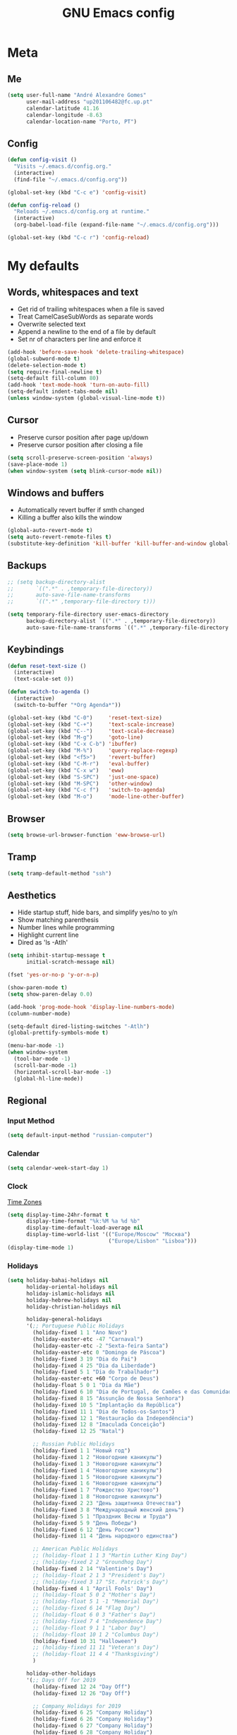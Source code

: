 #+TITLE: GNU Emacs config
#+OPTIONS: num:nil toc:nil email:t
#+LATEX_HEADER: \usepackage[margin=1.2cm]{geometry}


* Meta
:PROPERTIES:
:EMACS_VERSION: 26.1 (GTK+)
:ORG_VERSION: 9.2.3
:END:
** Me
#+BEGIN_SRC emacs-lisp
  (setq user-full-name "André Alexandre Gomes"
        user-mail-address "up201106482@fc.up.pt"
        calendar-latitude 41.16
        calendar-longitude -8.63
        calendar-location-name "Porto, PT")
#+END_SRC

** Config
#+BEGIN_SRC emacs-lisp
  (defun config-visit ()
    "Visits ~/.emacs.d/config.org."
    (interactive)
    (find-file "~/.emacs.d/config.org"))

  (global-set-key (kbd "C-c e") 'config-visit)

  (defun config-reload ()
    "Reloads ~/.emacs.d/config.org at runtime."
    (interactive)
    (org-babel-load-file (expand-file-name "~/.emacs.d/config.org")))

  (global-set-key (kbd "C-c r") 'config-reload)
#+END_SRC

* My defaults
** Words, whitespaces and text
- Get rid of trailing whitespaces when a file is saved
- Treat CamelCaseSubWords as separate words
- Overwrite selected text
- Append a newline to the end of a file by default
- Set nr of characters per line and enforce it
#+BEGIN_SRC emacs-lisp
  (add-hook 'before-save-hook 'delete-trailing-whitespace)
  (global-subword-mode t)
  (delete-selection-mode t)
  (setq require-final-newline t)
  (setq-default fill-column 80)
  (add-hook 'text-mode-hook 'turn-on-auto-fill)
  (setq-default indent-tabs-mode nil)
  (unless window-system (global-visual-line-mode t))
#+END_SRC

** Cursor
- Preserve cursor position after page up/down
- Preserve cursor position after closing a file
#+BEGIN_SRC emacs-lisp
  (setq scroll-preserve-screen-position 'always)
  (save-place-mode 1)
  (when window-system (setq blink-cursor-mode nil))
#+END_SRC

** Windows and buffers
- Automatically revert buffer if smth changed
- Killing a buffer also kills the window

#+BEGIN_SRC emacs-lisp
  (global-auto-revert-mode t)
  (setq auto-revert-remote-files t)
  (substitute-key-definition 'kill-buffer 'kill-buffer-and-window global-map)
#+END_SRC

** Backups
#+begin_src emacs-lisp
  ;; (setq backup-directory-alist
  ;;       `((".*" . ,temporary-file-directory))
  ;;       auto-save-file-name-transforms
  ;;       `((".*" ,temporary-file-directory t)))

  (setq temporary-file-directory user-emacs-directory
        backup-directory-alist `((".*" . ,temporary-file-directory))
        auto-save-file-name-transforms `((".*" ,temporary-file-directory t)))
#+end_src

** Keybindings
#+BEGIN_SRC emacs-lisp
  (defun reset-text-size ()
    (interactive)
    (text-scale-set 0))

  (defun switch-to-agenda ()
    (interactive)
    (switch-to-buffer "*Org Agenda*"))

  (global-set-key (kbd "C-0")     'reset-text-size)
  (global-set-key (kbd "C-+")     'text-scale-increase)
  (global-set-key (kbd "C--")     'text-scale-decrease)
  (global-set-key (kbd "M-g")     'goto-line)
  (global-set-key (kbd "C-x C-b") 'ibuffer)
  (global-set-key (kbd "M-%")     'query-replace-regexp)
  (global-set-key (kbd "<f5>")    'revert-buffer)
  (global-set-key (kbd "C-M-r")   'eval-buffer)
  (global-set-key (kbd "C-x w")   'eww)
  (global-set-key (kbd "S-SPC")   'just-one-space)
  (global-set-key (kbd "M-SPC")   'other-window)
  (global-set-key (kbd "C-c f")   'switch-to-agenda)
  (global-set-key (kbd "M-o")     'mode-line-other-buffer)
#+END_SRC

** Browser
#+BEGIN_SRC emacs-lisp
  (setq browse-url-browser-function 'eww-browse-url)
#+END_SRC

** Tramp
#+begin_src emacs-lisp
  (setq tramp-default-method "ssh")
#+end_src

** Aesthetics
- Hide startup stuff, hide bars, and simplify yes/no to y/n
- Show matching parenthesis
- Number lines while programming
- Highlight current line
- Dired as 'ls -Atlh'
#+BEGIN_SRC emacs-lisp
  (setq inhibit-startup-message t
        initial-scratch-message nil)

  (fset 'yes-or-no-p 'y-or-n-p)

  (show-paren-mode t)
  (setq show-paren-delay 0.0)

  (add-hook 'prog-mode-hook 'display-line-numbers-mode)
  (column-number-mode)

  (setq-default dired-listing-switches "-Atlh")
  (global-prettify-symbols-mode t)

  (menu-bar-mode -1)
  (when window-system
    (tool-bar-mode -1)
    (scroll-bar-mode -1)
    (horizontal-scroll-bar-mode -1)
    (global-hl-line-mode))
#+END_SRC

** Regional
*** Input Method
#+BEGIN_SRC emacs-lisp
  (setq default-input-method "russian-computer")
#+END_SRC

*** Calendar
#+begin_src emacs-lisp
  (setq calendar-week-start-day 1)
#+end_src

*** Clock
[[https://en.wikipedia.org/wiki/List_of_tz_database_time_zones][Time Zones]]
#+BEGIN_SRC emacs-lisp
  (setq display-time-24hr-format t
        display-time-format "%k:%M %a %d %b"
        display-time-default-load-average nil
        display-time-world-list '(("Europe/Moscow" "Москва")
                                  ("Europe/Lisbon" "Lisboa")))
  (display-time-mode 1)
#+END_SRC

*** Holidays
#+BEGIN_SRC emacs-lisp
  (setq holiday-bahai-holidays nil
        holiday-oriental-holidays nil
        holiday-islamic-holidays nil
        holiday-hebrew-holidays nil
        holiday-christian-holidays nil

        holiday-general-holidays
        '(;; Portuguese Public Holidays
          (holiday-fixed 1 1 "Ano Novo")
          (holiday-easter-etc -47 "Carnaval")
          (holiday-easter-etc -2 "Sexta-feira Santa")
          (holiday-easter-etc 0 "Domingo de Páscoa")
          (holiday-fixed 3 19 "Dia do Pai")
          (holiday-fixed 4 25 "Dia da Liberdade")
          (holiday-fixed 5 1 "Dia do Trabalhador")
          (holiday-easter-etc +60 "Corpo de Deus")
          (holiday-float 5 0 1 "Dia da Mãe")
          (holiday-fixed 6 10 "Dia de Portugal, de Camões e das Comunidades Portuguesas")
          (holiday-fixed 8 15 "Assunção de Nossa Senhora")
          (holiday-fixed 10 5 "Implantação da República")
          (holiday-fixed 11 1 "Dia de Todos-os-Santos")
          (holiday-fixed 12 1 "Restauração da Independência")
          (holiday-fixed 12 8 "Imaculada Conceição")
          (holiday-fixed 12 25 "Natal")

          ;; Russian Public Holidays
          (holiday-fixed 1 1 "Новый год")
          (holiday-fixed 1 2 "Новогодние каникулы")
          (holiday-fixed 1 3 "Новогодние каникулы")
          (holiday-fixed 1 4 "Новогодние каникулы")
          (holiday-fixed 1 5 "Новогодние каникулы")
          (holiday-fixed 1 6 "Новогодние каникулы")
          (holiday-fixed 1 7 "Рождество Христово")
          (holiday-fixed 1 8 "Новогодние каникулы")
          (holiday-fixed 2 23 "День защитника Отечества")
          (holiday-fixed 3 8 "Международный женский день")
          (holiday-fixed 5 1 "Праздник Весны и Труда")
          (holiday-fixed 5 9 "День Победы")
          (holiday-fixed 6 12 "День России")
          (holiday-fixed 11 4 "День народного единства")

          ;; American Public Holidays
          ;; (holiday-float 1 1 3 "Martin Luther King Day")
          ;; (holiday-fixed 2 2 "Groundhog Day")
          (holiday-fixed 2 14 "Valentine's Day")
          ;; (holiday-float 2 1 3 "President's Day")
          ;; (holiday-fixed 3 17 "St. Patrick's Day")
          (holiday-fixed 4 1 "April Fools' Day")
          ;; (holiday-float 5 0 2 "Mother's Day")
          ;; (holiday-float 5 1 -1 "Memorial Day")
          ;; (holiday-fixed 6 14 "Flag Day")
          ;; (holiday-float 6 0 3 "Father's Day")
          ;; (holiday-fixed 7 4 "Independence Day")
          ;; (holiday-float 9 1 1 "Labor Day")
          ;; (holiday-float 10 1 2 "Columbus Day")
          (holiday-fixed 10 31 "Halloween")
          ;; (holiday-fixed 11 11 "Veteran's Day")
          ;; (holiday-float 11 4 4 "Thanksgiving")
          )

        holiday-other-holidays
        '(;; Days Off for 2019
          (holiday-fixed 12 24 "Day Off")
          (holiday-fixed 12 26 "Day Off")

          ;; Company Holidays for 2019
          (holiday-fixed 6 25 "Company Holiday")
          (holiday-fixed 6 26 "Company Holiday")
          (holiday-fixed 6 27 "Company Holiday")
          (holiday-fixed 6 28 "Company Holiday")
          (holiday-fixed 7 9 "Company Holiday")
          (holiday-fixed 7 10 "Company Holiday")
          (holiday-fixed 7 11 "Company Holiday")
          (holiday-fixed 7 12 "Company Holiday")
          (holiday-fixed 7 15 "Company Holiday")
          (holiday-fixed 7 16 "Company Holiday")
          (holiday-fixed 7 17 "Company Holiday")
          (holiday-fixed 7 18 "Company Holiday")
          (holiday-fixed 7 19 "Company Holiday"))

        holiday-local-holidays
        '(;; Porto, PT
          (holiday-fixed 6 24 "Dia de São João")))
#+END_SRC
* Org
** Basic config
#+BEGIN_SRC emacs-lisp
  (use-package org
    :config
    ;; (setq org-ellipsis " ⬎")
    (setq org-ellipsis " §"
          org-goto-interface 'outline-path-completion
          org-goto-max-level 10
          org-startup-indented t
          org-startup-with-inline-images t
          org-hide-leading-stars t
          org-special-ctrl-a/e t
          org-special-ctrl-k t
          org-startup-folded t
          org-return-follows-link t
          org-cycle-include-plain-lists 'integrate
          org-directory "~/NextCloud/org/"
          org-agenda-files '("~/NextCloud/org")
          ;; org-mobile-directory "~/NextCloud/mobileorg/"
          ;; org-mobile-files '("~/NextCloud/org")
          ;; org-mobile-inbox-for-pull "~/NextCloud/org/from-mobile.org"
          org-refile-targets '((org-agenda-files :maxlevel . 5))
          org-refile-allow-creating-parent-nodes t
          org-agenda-skip-deadline-prewarning-if-scheduled t
          org-agenda-include-diary t
          org-agenda-span 10
          org-agenda-start-on-weekday nil
          org-todo-keywords '((sequence "TODO(t)"
                                        "STARTED(s!)"
                                        "WAITING(w@)"
                                        "|"
                                        "DONE(d!)"
                                        "NOT TODO(n@)"
                                        "CANCELED(c@)"))
          org-todo-keyword-faces '(("TODO" . org-warning)
                                   ("STARTED" . "yellow")
                                   ("WAITING" . "orange"))
          org-src-fontify-natively t
          org-src-tab-acts-natively t
          org-src-window-setup 'current-window
          org-confirm-babel-evaluate nil
          org-highlight-latex-and-related (quote (latex script entities))
          org-format-latex-options (quote
                                    (:foreground default :background default :scale 2.0 :html-foreground "Black" :html-background "Transparent" :html-scale 1.0 :matchers
               ("begin" "$1" "$" "$$" "\\(" "\\[")))
          orgtbl-mode t)
    (custom-set-faces '(org-ellipsis ((t (:foreground "gray70" :underline nil)))))
    ;; (add-hook 'after-init-hook 'org-mobile-pull)
    ;; (add-hook 'kill-emacs-hook 'org-mobile-push)
    (require 'org-tempo)
    (add-to-list 'org-structure-template-alist '("el" . "src emacs-lisp"))
    (add-to-list 'org-structure-template-alist '("py" . "src python"))
    (add-to-list 'org-structure-template-alist '("hk" . "src haskell"))
    ;; (add-to-list 'org-structure-template-alist
    ;;              '("el" "#+BEGIN_SRC emacs-lisp\n?\n#+END_SRC"))
    ;; (add-to-list 'org-structure-template-alist
    ;;              '("py" "#+BEGIN_SRC python\n?\n#+END_SRC"))
    ;; (add-to-list 'org-structure-template-alist
    ;;              '("ab" "#+BEGIN_abstract \n?\n#+END_abstract"))
    ;; (add-to-list 'org-structure-template-alist
    ;;              '("lx" "#+BEGIN_LaTeX \n?\n#+END_LaTeX"))
    ;; (add-to-list 'org-structure-template-alist
    ;;              '("th" "#+BEGIN_theorem \n?\n#+END_theorem"))
    (defun aag/org-checkbox-next ()
      (interactive)
      (when (org-at-item-checkbox-p)
        (org-toggle-checkbox))
      (org-next-item))

    :bind
    ("\C-ca" . org-agenda)
    ("\C-cl" . org-store-link)
    ("\C-cc" . org-capture)
    ("C-c i" . org-time-stamp-inactive)
    ("C-c j" . aag/org-checkbox-next))
#+END_SRC

#+BEGIN_SRC emacs-lisp
    (setq exec-path (append exec-path '("/usr/bin/tex")))

    (org-babel-do-load-languages
     'org-babel-load-languages
     '((python . t)
       (latex . t)))
#+END_SRC

#+BEGIN_SRC emacs-lisp
  (require 'ox-beamer)
#+END_SRC

** Org pdftools view
#+BEGIN_SRC emacs-lisp
  (when window-system
    (use-package org-pdfview))
#+END_SRC

* Programming
** Python
#+BEGIN_SRC emacs-lisp
  (defun drf/append-to-path (path)
    "Add a path both to the $PATH variable and to Emacs' exec-path."
    (setenv "PATH" (concat (getenv "PATH") ":" path))
    (add-to-list 'exec-path path))

  (drf/append-to-path "/home/shady/anaconda3/bin/")


  (use-package elpy
    :config
    (elpy-enable)
    (setq python-shell-interpreter "ipython"
        python-shell-interpreter-args "-i --simple-prompt"))

  (use-package company-jedi)
  (add-to-list 'company-backends 'company-jedi)

  ;; (add-hook 'python-mode-hook 'jedi:setup)

  (use-package ein)
  (add-hook 'ein:connect-mode-hook 'ein:jedi-setup)

  ;; (setq python-shell-interpreter "jupyter"
  ;;       python-shell-interpreter-args "console --simple-prompt"
  ;;       python-shell-prompt-detect-failure-warning nil)
  ;; (add-to-list 'python-shell-completion-native-disabled-interpreters
  ;;              "jupyter")

  ;; use flycheck not flymake with elpy
  (when (require 'flycheck nil t)
    (setq elpy-modules (delq 'elpy-module-flymake elpy-modules))
    (add-hook 'elpy-mode-hook 'flycheck-mode))

  ;; enable autopep8 formatting on save
  (use-package py-autopep8)

  (add-hook 'elpy-mode-hook 'py-autopep8-enable-on-save)

  (add-hook 'python-mode-hook (lambda ()
                                    (require 'sphinx-doc)
                                    (sphinx-doc-mode t)))

  (add-hook 'python-mode-hook (setq-default electric-indent-inhibit t))


#+END_SRC
** Haskell
#+begin_src emacs-lisp
  (use-package haskell-mode)

  (add-hook 'haskell-mode-hook
            (lambda ()
              (haskell-doc-mode)
              (turn-on-haskell-indent)))
#+end_src

** \LaTeX
#+BEGIN_SRC emacs-lisp
  (use-package auctex
    :config
    (setq TeX-auto-save t
          TeX-parse-self t)
    (setq-default TeX-master nil))
#+END_SRC

** Bash
*** Shell
Make M-n and M-p more intelligent in shell.

#+BEGIN_SRC emacs-lisp
  (eval-after-load 'comint
    '(progn
       ;; originally on C-c M-r and C-c M-s
       (define-key comint-mode-map (kbd "M-p") #'comint-previous-matching-input-from-input)
       (define-key comint-mode-map (kbd "M-n") #'comint-next-matching-input-from-input)
       ;; originally on M-p and M-n
       (define-key comint-mode-map (kbd "C-c M-r") #'comint-previous-input)
       (define-key comint-mode-map (kbd "C-c M-s") #'comint-next-input)))
#+END_SRC

*** Eshell
I want eshell to behave like a typical terminal, i.e. I don't want tab to
cycle through different options.

#+BEGIN_SRC emacs-lisp
(add-hook 'eshell-mode-hook
 (lambda ()
   (setq pcomplete-cycle-completions nil)))
#+END_SRC

Ivy in Eshell
#+BEGIN_SRC emacs-lisp
  (add-hook 'eshell-mode-hook
    (lambda ()
      (define-key eshell-mode-map (kbd "<M-tab>") nil)
      (define-key eshell-mode-map (kbd "<tab>")
        (lambda () (interactive) (completion-at-point)))))
#+END_SRC

#+BEGIN_SRC emacs-lisp
  (setq eshell-history-file-name "~/.bash_history"
        eshell-history-size 9999)
#+END_SRC

** Projectile
#+BEGIN_SRC emacs-lisp
  (use-package projectile
    :init
    (projectile-mode 1))
#+END_SRC

** Magit
#+BEGIN_SRC emacs-lisp
  (use-package magit
    :config
    (setq magit-display-buffer-function (quote magit-display-buffer-same-window-except-diff-v1))
    :bind
    ("C-x g" . magit-status))
#+END_SRC

** Highlight uncommitted changes
#+begin_src emacs-lisp
  (use-package diff-hl
    :config
    (global-diff-hl-mode)
    (add-hook 'magit-post-refresh-hook 'diff-hl-magit-post-refresh))
#+end_src

** Yaml
#+begin_src emacs-lisp
  (use-package yaml-mode
    :config
    (add-to-list 'auto-mode-alist '("\\.yml\\'" . yaml-mode)))
#+end_src

** JS
#+begin_src emacs-lisp
  (add-hook 'js-mode-hook 'json-pretty-print-buffer-ordered)
#+end_src

* Miscellaneous
** Checking

*** Flycheck
#+BEGIN_SRC emacs-lisp
  (use-package flycheck
    :init
    (global-flycheck-mode t))
#+END_SRC

*** Flyspell
#+BEGIN_SRC emacs-lisp
  (when window-system
    (use-package flyspell))


  (when window-system
    (use-package auto-dictionary
      :config (add-hook 'flyspell-mode-hook (lambda () (auto-dictionary-mode 1)))))
#+END_SRC

** Pdf
#+BEGIN_SRC emacs-lisp
  (when window-system
    (use-package pdf-tools
      :config
      (pdf-tools-install)
      (add-hook 'pdf-tools-enabled-hook 'pdf-view-midnight-minor-mode)
      (setq pdf-view-midnight-colors (quote ("#d2c8c8" . "#3F3F3F")))))

#+END_SRC

** Parenthesis
#+BEGIN_SRC emacs-lisp
  (use-package smartparens
    :config
    (require 'smartparens-config)
    (smartparens-global-strict-mode))
#+END_SRC

** Avy
#+BEGIN_SRC emacs-lisp
  (use-package avy
    :bind ("C-r" . avy-goto-word-1))
#+END_SRC

** Completion
#+BEGIN_SRC emacs-lisp
  (use-package ivy
    :config
    (ivy-mode 1)
    (setq ivy-use-virtual-buffers t
          ivy-height 15
          ivy-count-format "(%d/%d) "
          ivy-extra-directories nil)
    :bind
    ("C-x B" . ivy-switch-buffer-other-window))

  (use-package swiper
    :config
    (setq swiper-include-line-number-in-search nil)
    :bind
    ("C-s" . swiper))


  (use-package smex
    :config
    (smex-initialize))
#+END_SRC

** Autocomplete
#+BEGIN_SRC emacs-lisp
  (use-package company
    :config
    (global-company-mode t)
    (setq company-idle-delay 0.1
          company-minimum-prefix-length 3)
    (define-key company-active-map (kbd "C-j") 'company-complete-selection)
    (define-key company-active-map (kbd "<tab>") 'company-complete-common-or-cycle)
    (define-key company-active-map (kbd "C-n") 'company-select-next)
    (define-key company-active-map (kbd "C-p") 'company-select-previous))
#+END_SRC

** YouTube
#+BEGIN_SRC emacs-lisp
  (defun youtube-dl ()
    (interactive)
    (let* ((str (current-kill 0))
           (default-directory "~/Downloads")
           (proc (get-buffer-process (ansi-term "/bin/bash"))))
      (term-send-string
       proc
       (concat "cd ~/Downloads && youtube-dl " str "\n"))))
#+END_SRC

** Games
#+begin_src emacs-lisp
  (use-package typit)
#+end_src

** EXWM
#+begin_src emacs-lisp
  ;; (use-package xelb)

  ;; (use-package exwm
  ;;   :config
  ;;   (require 'exwm-config)
  ;;   (exwm-config-default))
#+end_src

* Aesthetics
Config [[https://www.emacswiki.org/emacs/ModeLineConfiguration][mode line]]
** Theme
#+BEGIN_SRC emacs-lisp
  (defun transparency (value)
    "Sets the transparency of the frame window. 0=transparent/100=opaque."
    (interactive "nTransparency Value 0 - 100 opaque:")
    (set-frame-parameter (selected-frame) 'alpha value))

  (global-set-key (kbd "C-x t") 'transparency)

  (when window-system
    (use-package zenburn-theme
      :init
      (load-theme 'zenburn t)
      (transparency 90)))
#+END_SRC

** Modeline
#+BEGIN_SRC emacs-lisp
  (when window-system
    (use-package moody
      :config
      (setq moody-mode-line-height 25
            x-underline-at-descent-line t)
      (moody-replace-mode-line-buffer-identification)
      (moody-replace-vc-mode)))
#+END_SRC

#+BEGIN_SRC emacs-lisp
  (when window-system (display-battery-mode))
#+END_SRC

** Minions
#+BEGIN_SRC emacs-lisp
(use-package minions
  :config
  (setq minions-mode-line-lighter ""
        minions-mode-line-delimiters '("" . ""))
  (minions-mode 1))
#+END_SRC

** Org bullets
#+BEGIN_SRC emacs-lisp
  (use-package org-bullets
    :config
    (add-hook 'org-mode-hook (lambda () (org-bullets-mode 1)))
    (setq org-bullets-bullet-list '("◉" "○")))
#+END_SRC

** Pretty mode
#+begin_src emacs-lisp
  (use-package pretty-mode
    :config
    (require 'pretty-mode)
    (global-pretty-mode t)
    (pretty-activate-groups
     '(:sub-and-superscripts :greek :arithmetic-nary :quantifiers)))
#+end_src

** Beacon
#+begin_src emacs-lisp
  (when window-system
    (use-package beacon
    :config
    (beacon-mode 1)
    (setq beacon-blink-when-window-scrolls nil)))
#+end_src

*** Htmlize (syntax highlighting for org export)
#+begin_src emacs-lisp
  (use-package htmlize)
#+end_src

** Delimiters
#+begin_src emacs-lisp
  (use-package rainbow-delimiters
    :config
    (add-hook 'prog-mode-hook #'rainbow-delimiters-mode))
#+end_src

* TODO Improvements
** TODO Email (mu4e)
- mu4e + mbsync

** TODO Emacs as window manager EXWM

** TODO Org export Latex russian

** TODO Org subtree presentation

** TODO Create repo with portuguese holidays

** TODO term, ansi-term, shell and eshell
- [[https://emacs.stackexchange.com/questions/2101/terminal-is-not-fully-functional-over-ssh-in-a-shell-buffer][link1]]
- [[https://emacs.stackexchange.com/questions/27/how-can-i-use-my-local-emacs-client-as-the-editor-for-remote-machines-i-access/893#893][link2]]
- [[https://emacs.stackexchange.com/questions/241/what-are-all-the-ways-of-launching-a-shell-from-inside-emacs-and-what-are-their][link3]]
- [[https://emacs.stackexchange.com/questions/241/what-are-all-the-ways-of-launching-a-shell-from-inside-emacs-and-what-are-their/242#242][link4]]

** TODO add personal holidays in a private file

** TODO [[https://dougie.io/emacs/indentation/][Tabs vs spaces]]

** TODO Pretty stuff

* Thanks
- [[https://github.com/BigNaNet/emacs][BigNaNet]]
- [[https://github.com/zamansky/using-emacs/blob/master/myinit.org][Mike Zamansky]]
- [[https://github.com/hrs/dotfiles/blob/master/emacs/.emacs.d/configuration.org][Harry Schwartz]]
- [[https://github.com/daedreth/UncleDavesEmacs][Dawid Eckert]]

* Startup
#+BEGIN_SRC emacs-lisp
  (defun fullscreen ()
    (interactive)
    (x-send-client-message nil 0 nil "_NET_WM_STATE" 32
                           '(2 "_NET_WM_STATE_FULLSCREEN" 0)))

  (when window-system (fullscreen))
  (add-hook 'emacs-startup-hook 'org-agenda-list)
  (delete-other-windows)
#+END_SRC
